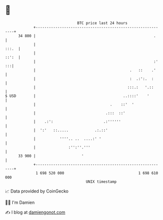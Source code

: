 * 👋

#+begin_example
                                    BTC price last 24 hours                    
                +------------------------------------------------------------+ 
         34 800 |                                                      .     | 
                |                                                      :::.  | 
                |                                                      ::':  | 
                |                                                      :' :::| 
                |                                           .   ::    .'     | 
                |                                           :  .:':.  :      | 
                |                                          :::.:   '.::      | 
   $ USD        |                                        ..::::'    '        | 
                |                                  .    ::'  '               | 
                |                                .:::  ::'                   | 
                |    .:':                       .:''''''                     | 
                |  ':'   ::.....            .:.::'                           | 
                |           ''''.. ..  ....:' '                              | 
                |               :'':''.'''                                   | 
         33 900 |                     '                                      | 
                +------------------------------------------------------------+ 
                 1 698 520 000                                  1 698 610 000  
                                        UNIX timestamp                         
#+end_example
📈 Data provided by CoinGecko

🧑‍💻 I'm Damien

✍️ I blog at [[https://www.damiengonot.com][damiengonot.com]]
